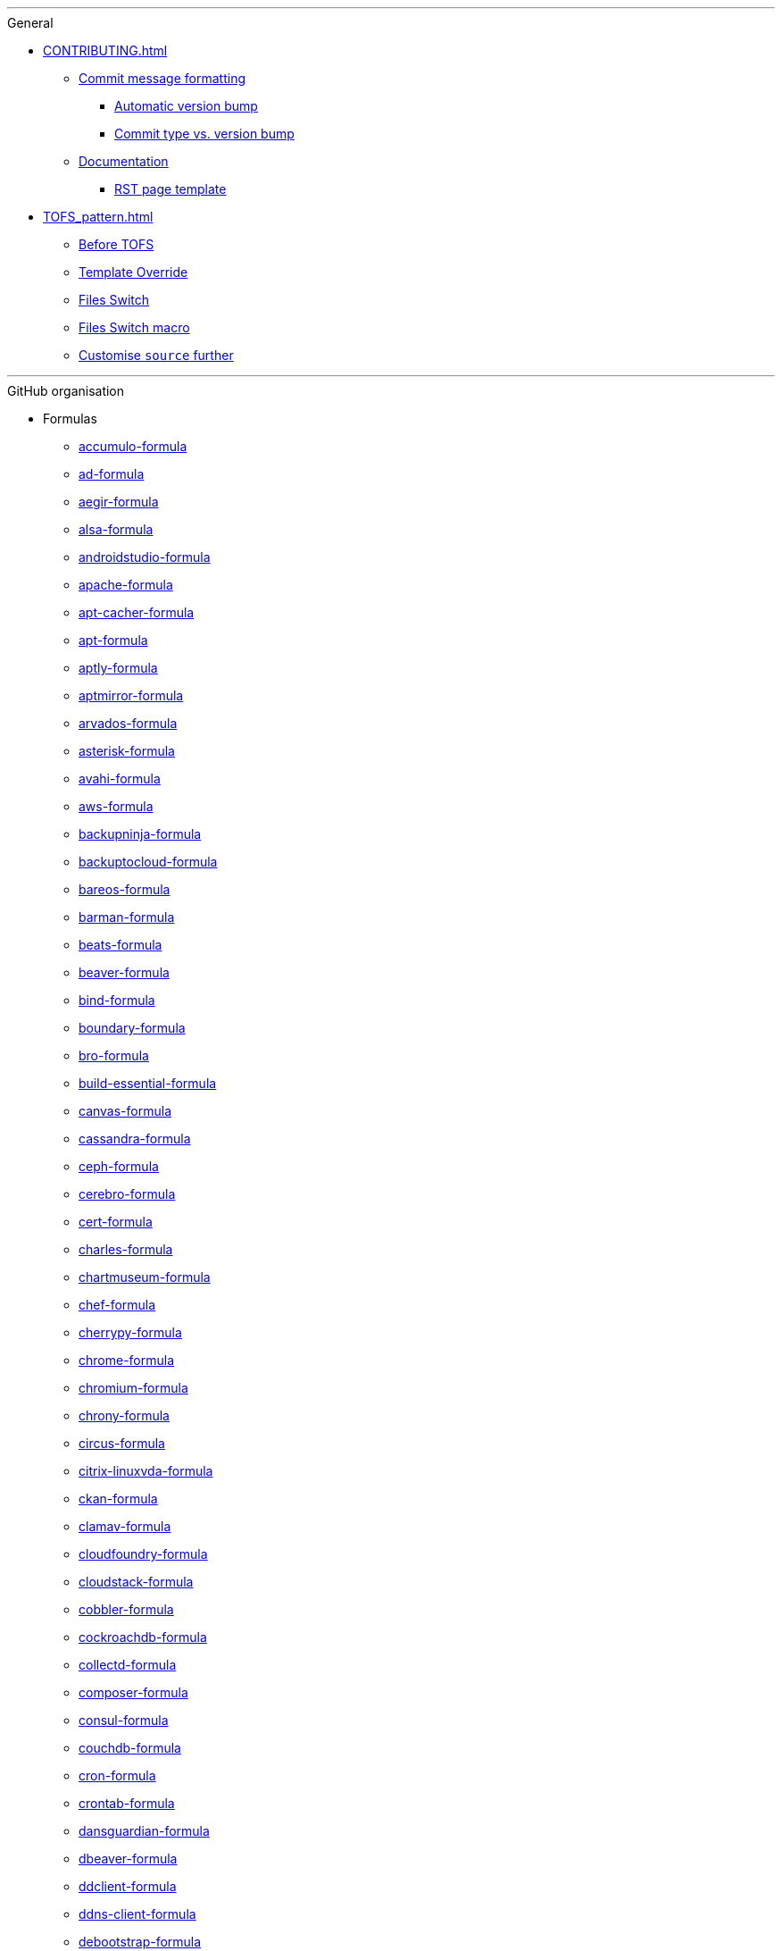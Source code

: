 '''

.General

* xref:CONTRIBUTING.adoc[]
** xref:CONTRIBUTING.adoc#commit_message_formatting[Commit message formatting]
*** xref:CONTRIBUTING.adoc#automatic_version_bump[Automatic version bump]
*** xref:CONTRIBUTING.adoc#commit_type_vs_version_bump[Commit type vs. version bump]
** xref:CONTRIBUTING.adoc#documentation[Documentation]
*** xref:CONTRIBUTING.adoc#saltstack_formulas_rst_page_template[RST page template]

* xref:TOFS_pattern.adoc[]
** xref:TOFS_pattern.adoc#before_tofs[Before TOFS]
** xref:TOFS_pattern.adoc#template_override[Template Override]
** xref:TOFS_pattern.adoc#files_switch[Files Switch]
** xref:TOFS_pattern.adoc#files_switch_macro[Files Switch macro]
** xref:TOFS_pattern.adoc#customise_source[Customise `source` further]

'''

.GitHub organisation

* Formulas
** xref:accumulo-formula::README.adoc[accumulo-formula]
** xref:ad-formula::README.adoc[ad-formula]
** xref:aegir-formula::README.adoc[aegir-formula]
** xref:alsa-formula::README.adoc[alsa-formula]
** xref:androidstudio-formula::README.adoc[androidstudio-formula]
** xref:apache-formula::README.adoc[apache-formula]
** xref:apt-cacher-formula::README.adoc[apt-cacher-formula]
** xref:apt-formula::README.adoc[apt-formula]
** xref:aptly-formula::README.adoc[aptly-formula]
** xref:aptmirror-formula::README.adoc[aptmirror-formula]
** xref:arvados-formula::README.adoc[arvados-formula]
** xref:asterisk-formula::README.adoc[asterisk-formula]
** xref:avahi-formula::README.adoc[avahi-formula]
** xref:aws-formula::README.adoc[aws-formula]
** xref:backupninja-formula::README.adoc[backupninja-formula]
** xref:backuptocloud-formula::README.adoc[backuptocloud-formula]
** xref:bareos-formula::README.adoc[bareos-formula]
** xref:barman-formula::README.adoc[barman-formula]
** xref:beats-formula::README.adoc[beats-formula]
** xref:beaver-formula::README.adoc[beaver-formula]
** xref:bind-formula::README.adoc[bind-formula]
** xref:boundary-formula::README.adoc[boundary-formula]
** xref:bro-formula::README.adoc[bro-formula]
** xref:build-essential-formula::README.adoc[build-essential-formula]
** xref:canvas-formula::README.adoc[canvas-formula]
** xref:cassandra-formula::README.adoc[cassandra-formula]
** xref:ceph-formula::README.adoc[ceph-formula]
** xref:cerebro-formula::README.adoc[cerebro-formula]
** xref:cert-formula::README.adoc[cert-formula]
** xref:charles-formula::README.adoc[charles-formula]
** xref:chartmuseum-formula::README.adoc[chartmuseum-formula]
** xref:chef-formula::README.adoc[chef-formula]
** xref:cherrypy-formula::README.adoc[cherrypy-formula]
** xref:chrome-formula::README.adoc[chrome-formula]
** xref:chromium-formula::README.adoc[chromium-formula]
** xref:chrony-formula::README.adoc[chrony-formula]
** xref:circus-formula::README.adoc[circus-formula]
** xref:citrix-linuxvda-formula::README.adoc[citrix-linuxvda-formula]
** xref:ckan-formula::README.adoc[ckan-formula]
** xref:clamav-formula::README.adoc[clamav-formula]
** xref:cloudfoundry-formula::README.adoc[cloudfoundry-formula]
** xref:cloudstack-formula::README.adoc[cloudstack-formula]
** xref:cobbler-formula::README.adoc[cobbler-formula]
** xref:cockroachdb-formula::README.adoc[cockroachdb-formula]
** xref:collectd-formula::README.adoc[collectd-formula]
** xref:composer-formula::README.adoc[composer-formula]
** xref:consul-formula::README.adoc[consul-formula]
** xref:couchdb-formula::README.adoc[couchdb-formula]
** xref:cron-formula::README.adoc[cron-formula]
** xref:crontab-formula::README.adoc[crontab-formula]
** xref:dansguardian-formula::README.adoc[dansguardian-formula]
** xref:dbeaver-formula::README.adoc[dbeaver-formula]
** xref:ddclient-formula::README.adoc[ddclient-formula]
** xref:ddns-client-formula::README.adoc[ddns-client-formula]
** xref:debootstrap-formula::README.adoc[debootstrap-formula]
** xref:deepsea-formula::README.adoc[deepsea-formula]
** xref:dehydrated-formula::README.adoc[dehydrated-formula]
** xref:devstack-formula::README.adoc[devstack-formula]
** xref:dhcpd-formula::README.adoc[dhcpd-formula]
** xref:dirvish-formula::README.adoc[dirvish-formula]
** xref:django-formula::README.adoc[django-formula]
** xref:djbdns-formula::README.adoc[djbdns-formula]
** xref:dnsmasq-formula::README.adoc[dnsmasq-formula]
** xref:docker-formula::README.adoc[docker-formula]
** xref:dokuwiki-formula::README.adoc[dokuwiki-formula]
** xref:dovecot-formula::README.adoc[dovecot-formula]
** xref:drupal-formula::README.adoc[drupal-formula]
** xref:eclipse-formula::README.adoc[eclipse-formula]
** xref:ejabberd-formula::README.adoc[ejabberd-formula]
** xref:elasticsearch-formula::README.adoc[elasticsearch-formula]
** xref:elasticsearch-logstash-kibana-formula::README.adoc[elasticsearch-logstash-kibana-formula]
** xref:elrepo-formula::README.adoc[elrepo-formula]
** xref:emacs-formula::README.adoc[emacs-formula]
** xref:emby-formula::README.adoc[emby-formula]
** xref:epazote-formula::README.adoc[epazote-formula]
** xref:epel-formula::README.adoc[epel-formula]
** xref:eramba-formula::README.adoc[eramba-formula]
** xref:erlang-formula::README.adoc[erlang-formula]
** xref:etcd-formula::README.adoc[etcd-formula]
** xref:eucalyptus-formula::README.adoc[eucalyptus-formula]
** xref:exim-formula::README.adoc[exim-formula]
** xref:fail2ban-formula::README.adoc[fail2ban-formula]
** xref:filebeat-formula::README.adoc[filebeat-formula]
** xref:firewalld-formula::README.adoc[firewalld-formula]
** xref:fluentbit-formula::README.adoc[fluentbit-formula]
** xref:flume-formula::README.adoc[flume-formula]
** xref:flussonic-formula::README.adoc[flussonic-formula]
** xref:frr-formula::README.adoc[frr-formula]
** xref:gasmask-formula::README.adoc[gasmask-formula]
** xref:gce-formula::README.adoc[gce-formula]
** xref:gerrit-formula::README.adoc[gerrit-formula]
** xref:git-annex-formula::README.adoc[git-annex-formula]
** xref:git-formula::README.adoc[git-formula]
** xref:gitlab-formula::README.adoc[gitlab-formula]
** xref:gitolite-formula::README.adoc[gitolite-formula]
** xref:golang-formula::README.adoc[golang-formula]
** xref:grafana-formula::README.adoc[grafana-formula]
** xref:graphite-formula::README.adoc[graphite-formula]
** xref:graylog-formula::README.adoc[graylog-formula]
** xref:hadoop-formula::README.adoc[hadoop-formula]
** xref:halite-formula::README.adoc[halite-formula]
** xref:haproxy-formula::README.adoc[haproxy-formula]
** xref:haveged-formula::README.adoc[haveged-formula]
** xref:helm-formula::README.adoc[helm-formula]
** xref:hostapd-formula::README.adoc[hostapd-formula]
** xref:hosts-formula::README.adoc[hosts-formula]
** xref:hostsfile-formula::README.adoc[hostsfile-formula]
** xref:hugo-formula::README.adoc[hugo-formula]
** xref:icinga2-formula::README.adoc[icinga2-formula]
** xref:immortal-formula::README.adoc[immortal-formula]
** xref:influxdb-formula::README.adoc[influxdb-formula]
** xref:insomnia-formula::README.adoc[insomnia-formula]
** xref:iojs-formula::README.adoc[iojs-formula]
** xref:iptables-formula::README.adoc[iptables-formula]
** xref:iscsi-formula::README.adoc[iscsi-formula]
** xref:ius-formula::README.adoc[ius-formula]
** xref:java-formula::README.adoc[java-formula]
** xref:jdbc-formula::README.adoc[jdbc-formula]
** xref:jenkins-formula::README.adoc[jenkins-formula]
** xref:jetbrains-appcode-formula::README.adoc[jetbrains-appcode-formula]
** xref:jetbrains-clion-formula::README.adoc[jetbrains-clion-formula]
** xref:jetbrains-datagrip-formula::README.adoc[jetbrains-datagrip-formula]
** xref:jetbrains-goland-formula::README.adoc[jetbrains-goland-formula]
** xref:jetbrains-intellij-formula::README.adoc[jetbrains-intellij-formula]
** xref:jetbrains-phpstorm-formula::README.adoc[jetbrains-phpstorm-formula]
** xref:jetbrains-pycharm-formula::README.adoc[jetbrains-pycharm-formula]
** xref:jetbrains-resharper-formula::README.adoc[jetbrains-resharper-formula]
** xref:jetbrains-rider-formula::README.adoc[jetbrains-rider-formula]
** xref:jetbrains-rubymine-formula::README.adoc[jetbrains-rubymine-formula]
** xref:jetbrains-webstorm-formula::README.adoc[jetbrains-webstorm-formula]
** xref:jmxtrans-formula::README.adoc[jmxtrans-formula]
** xref:joomla-formula::README.adoc[joomla-formula]
** xref:josm-formula::README.adoc[josm-formula]
** xref:kafka-formula::README.adoc[kafka-formula]
** xref:keepalived-formula::README.adoc[keepalived-formula]
** xref:kerberos-formula::README.adoc[kerberos-formula]
** xref:keystone-formula::README.adoc[keystone-formula]
** xref:kibana-formula::README.adoc[kibana-formula]
** xref:kubernetes-formula::README.adoc[kubernetes-formula]
** xref:latex-formula::README.adoc[latex-formula]
** xref:letsencrypt-formula::README.adoc[letsencrypt-formula]
** xref:letsencrypt-sh-formula::README.adoc[letsencrypt-sh-formula]
** xref:librenms-formula::README.adoc[librenms-formula]
** xref:libvirt-formula::README.adoc[libvirt-formula]
** xref:lighttpd-formula::README.adoc[lighttpd-formula]
** xref:linux-dev-formula::README.adoc[linux-dev-formula]
** xref:lldpd-formula::README.adoc[lldpd-formula]
** xref:locale-formula::README.adoc[locale-formula]
** xref:logrotate-formula::README.adoc[logrotate-formula]
** xref:logstash-formula::README.adoc[logstash-formula]
** xref:logstash_forwarder-formula::README.adoc[logstash_forwarder-formula]
** xref:lua-formula::README.adoc[lua-formula]
** xref:lvm-formula::README.adoc[lvm-formula]
** xref:lxc-formula::README.adoc[lxc-formula]
** xref:lxd-formula::README.adoc[lxd-formula]
** xref:lynis-formula::README.adoc[lynis-formula]
** xref:mailcatcher-formula::README.adoc[mailcatcher-formula]
** xref:mailhog-formula::README.adoc[mailhog-formula]
** xref:maven-formula::README.adoc[maven-formula]
** xref:mediawiki-formula::README.adoc[mediawiki-formula]
** xref:memcached-formula::README.adoc[memcached-formula]
** xref:mercurial-formula::README.adoc[mercurial-formula]
** xref:metricbeat-formula::README.adoc[metricbeat-formula]
** xref:miniconda-formula::README.adoc[miniconda-formula]
** xref:mirth-formula::README.adoc[mirth-formula]
** xref:molten-formula::README.adoc[molten-formula]
** xref:mongodb-formula::README.adoc[mongodb-formula]
** xref:monit-formula::README.adoc[monit-formula]
** xref:moosefs-formula::README.adoc[moosefs-formula]
** xref:mopidy-formula::README.adoc[mopidy-formula]
** xref:mounts-formula::README.adoc[mounts-formula]
** xref:msdtc-formula::README.adoc[msdtc-formula]
** xref:mumble-server-formula::README.adoc[mumble-server-formula]
** xref:munin-formula::README.adoc[munin-formula]
** xref:mysql-formula::README.adoc[mysql-formula]
** xref:nagios-formula::README.adoc[nagios-formula]
** xref:nano-formula::README.adoc[nano-formula]
** xref:napalm-bgp-formula::README.adoc[napalm-bgp-formula]
** xref:napalm-install-formula::README.adoc[napalm-install-formula]
** xref:napalm-interfaces-formula::README.adoc[napalm-interfaces-formula]
** xref:napalm-lldp-formula::README.adoc[napalm-lldp-formula]
** xref:napalm-logging-formula::README.adoc[napalm-logging-formula]
** xref:napalm-ntp-formula::README.adoc[napalm-ntp-formula]
** xref:napalm-snmp-formula::README.adoc[napalm-snmp-formula]
** xref:napalm-users-formula::README.adoc[napalm-users-formula]
** xref:network-debian-formula::README.adoc[network-debian-formula]
** xref:newrelic-formula::README.adoc[newrelic-formula]
** xref:nexus-formula::README.adoc[nexus-formula]
** xref:nfs-formula::README.adoc[nfs-formula]
** xref:nginx-formula::README.adoc[nginx-formula]
** xref:nifi-formula::README.adoc[nifi-formula]
** xref:node-formula::README.adoc[node-formula]
** xref:nomad-formula::README.adoc[nomad-formula]
** xref:nscd-formula::README.adoc[nscd-formula]
** xref:ntp-formula::README.adoc[ntp-formula]
** xref:nut-formula::README.adoc[nut-formula]
** xref:nvm-formula::README.adoc[nvm-formula]
** xref:opencrowbar-formula::README.adoc[opencrowbar-formula]
** xref:opendkim-formula::README.adoc[opendkim-formula]
** xref:openldap-formula::README.adoc[openldap-formula]
** xref:openntpd-formula::README.adoc[openntpd-formula]
** xref:opensds-formula::README.adoc[opensds-formula]
** xref:openssh-formula::README.adoc[openssh-formula]
** xref:openstack-standalone-formula::README.adoc[openstack-standalone-formula]
** xref:openvas-formula::README.adoc[openvas-formula]
** xref:openvpn-client-formula::README.adoc[openvpn-client-formula]
** xref:openvpn-formula::README.adoc[openvpn-formula]
** xref:openvswitch-formula::README.adoc[openvswitch-formula]
** xref:opsmatic-formula::README.adoc[opsmatic-formula]
** xref:os-hardening-formula::README.adoc[os-hardening-formula]
** xref:owncloud-formula::README.adoc[owncloud-formula]
** xref:oxidized-formula::README.adoc[oxidized-formula]
** xref:pacemaker-corosync-formula::README.adoc[pacemaker-corosync-formula]
** xref:packages-formula::README.adoc[packages-formula]
** xref:packer-formula::README.adoc[packer-formula]
** xref:pam-formula::README.adoc[pam-formula]
** xref:pam-ldap-formula::README.adoc[pam-ldap-formula]
** xref:pam_access-formula::README.adoc[pam_access-formula]
** xref:pam_mount-formula::README.adoc[pam_mount-formula]
** xref:patchwork-formula::README.adoc[patchwork-formula]
** xref:perl-formula::README.adoc[perl-formula]
** xref:pfring-formula::README.adoc[pfring-formula]
** xref:php-formula::README.adoc[php-formula]
** xref:pimpmylog-formula::README.adoc[pimpmylog-formula]
** xref:pip-formula::README.adoc[pip-formula]
** xref:piwik-formula::README.adoc[piwik-formula]
** xref:plex-formula::README.adoc[plex-formula]
** xref:plone-formula::README.adoc[plone-formula]
** xref:polycom-formula::README.adoc[polycom-formula]
** xref:postfix-formula::README.adoc[postfix-formula]
** xref:postgres-formula::README.adoc[postgres-formula]
** xref:postman-formula::README.adoc[postman-formula]
** xref:powerdns-formula::README.adoc[powerdns-formula]
** xref:pppoe-formula::README.adoc[pppoe-formula]
** xref:proftpd-formula::README.adoc[proftpd-formula]
** xref:prometheus-formula::README.adoc[prometheus-formula]
** xref:pulp-formula::README.adoc[pulp-formula]
** xref:puppet-formula::README.adoc[puppet-formula]
** xref:pureftpd-formula::README.adoc[pureftpd-formula]
** xref:pydio-formula::README.adoc[pydio-formula]
** xref:python2-formula::README.adoc[python2-formula]
** xref:qpid-formula::README.adoc[qpid-formula]
** xref:rabbitmq-formula::README.adoc[rabbitmq-formula]
** xref:raspberrypi-formula::README.adoc[raspberrypi-formula]
** xref:rdp-formula::README.adoc[rdp-formula]
** xref:rectangle-formula::README.adoc[rectangle-formula]
** xref:redis-formula::README.adoc[redis-formula]
** xref:redmine-formula::README.adoc[redmine-formula]
** xref:remi-formula::README.adoc[remi-formula]
** xref:resolver-formula::README.adoc[resolver-formula]
** xref:reverse-grains-formula::README.adoc[reverse-grains-formula]
** xref:reverse-users-formula::README.adoc[reverse-users-formula]
** xref:riak-formula::README.adoc[riak-formula]
** xref:rinetd-formula::README.adoc[rinetd-formula]
** xref:rkhunter-formula::README.adoc[rkhunter-formula]
** xref:rlang-formula::README.adoc[rlang-formula]
** xref:rng-tools-formula::README.adoc[rng-tools-formula]
** xref:rspamd-formula::README.adoc[rspamd-formula]
** xref:rstudio-formula::README.adoc[rstudio-formula]
** xref:rsyncd-formula::README.adoc[rsyncd-formula]
** xref:rsyslog-formula::README.adoc[rsyslog-formula]
** xref:ruby-formula::README.adoc[ruby-formula]
** xref:rundeck-formula::README.adoc[rundeck-formula]
** xref:runit-formula::README.adoc[runit-formula]
** xref:salt-api-reactor-formula::README.adoc[salt-api-reactor-formula]
** xref:salt-docs-formula::README.adoc[salt-docs-formula]
** xref:salt-formula::README.adoc[salt-formula]
** xref:salt-virt-formula::README.adoc[salt-virt-formula]
** xref:samba-formula::README.adoc[samba-formula]
** xref:sbuild-formula::README.adoc[sbuild-formula]
** xref:schroot-formula::README.adoc[schroot-formula]
** xref:screen-formula::README.adoc[screen-formula]
** xref:sensu-formula::README.adoc[sensu-formula]
** xref:shorewall-formula::README.adoc[shorewall-formula]
** xref:slurm-formula::README.adoc[slurm-formula]
** xref:smokeping-formula::README.adoc[smokeping-formula]
** xref:snmp-formula::README.adoc[snmp-formula]
** xref:soda-delfin-formula::README.adoc[soda-delfin-formula]
** xref:sogo-formula::README.adoc[sogo-formula]
** xref:solr-formula::README.adoc[solr-formula]
** xref:spark-formula::README.adoc[spark-formula]
** xref:sphinx-doc-formula::README.adoc[sphinx-doc-formula]
** xref:splunkforwarder-formula::README.adoc[splunkforwarder-formula]
** xref:sqldeveloper-formula::README.adoc[sqldeveloper-formula]
** xref:sqlplus-formula::README.adoc[sqlplus-formula]
** xref:squid-formula::README.adoc[squid-formula]
** xref:ssh-formula::README.adoc[ssh-formula]
** xref:strongswan-formula::README.adoc[strongswan-formula]
** xref:stunnel-formula::README.adoc[stunnel-formula]
** xref:sudoers-formula::README.adoc[sudoers-formula]
** xref:sugarcrm-formula::README.adoc[sugarcrm-formula]
** xref:sumo-logic-formula::README.adoc[sumo-logic-formula]
** xref:sun-java-formula::README.adoc[sun-java-formula]
** xref:supervisor-formula::README.adoc[supervisor-formula]
** xref:suricata-formula::README.adoc[suricata-formula]
** xref:svn-formula::README.adoc[svn-formula]
** xref:swapfile-formula::README.adoc[swapfile-formula]
** xref:sysctl-formula::README.adoc[sysctl-formula]
** xref:syslog-ng-formula::README.adoc[syslog-ng-formula]
** xref:sysstat-formula::README.adoc[sysstat-formula]
** xref:systemd-formula::README.adoc[systemd-formula]
** xref:telegraf-formula::README.adoc[telegraf-formula]
** xref:template-formula::README.adoc[template-formula]
** xref:thrift-formula::README.adoc[thrift-formula]
** xref:timezone-formula::README.adoc[timezone-formula]
** xref:tinc-formula::README.adoc[tinc-formula]
** xref:tinyproxy-formula::README.adoc[tinyproxy-formula]
** xref:tmux-formula::README.adoc[tmux-formula]
** xref:tomcat-formula::README.adoc[tomcat-formula]
** xref:twemproxy-formula::README.adoc[twemproxy-formula]
** xref:ufw-formula::README.adoc[ufw-formula]
** xref:ulog-formula::README.adoc[ulog-formula]
** xref:unitrends-agent-formula::README.adoc[unitrends-agent-formula]
** xref:uptime-formula::README.adoc[uptime-formula]
** xref:users-formula::README.adoc[users-formula]
** xref:uwsgi-formula::README.adoc[uwsgi-formula]
** xref:vagrant-formula::README.adoc[vagrant-formula]
** xref:varnish-formula::README.adoc[varnish-formula]
** xref:vault-formula::README.adoc[vault-formula]
** xref:vim-formula::README.adoc[vim-formula]
** xref:virtualenv-formula::README.adoc[virtualenv-formula]
** xref:vmbuilder-formula::README.adoc[vmbuilder-formula]
** xref:vmware-tools-formula::README.adoc[vmware-tools-formula]
** xref:vscode-formula::README.adoc[vscode-formula]
** xref:vsftpd-formula::README.adoc[vsftpd-formula]
** xref:wireguard-formula::README.adoc[wireguard-formula]
** xref:wordpress-formula::README.adoc[wordpress-formula]
** xref:wso2-formula::README.adoc[wso2-formula]
** xref:xinetd-formula::README.adoc[xinetd-formula]
** xref:yed-formula::README.adoc[yed-formula]
** xref:zabbix-formula::README.adoc[zabbix-formula]
** xref:zendserver-formula::README.adoc[zendserver-formula]
** xref:zfs-formula::README.adoc[zfs-formula]
** xref:zookeeper-formula::README.adoc[zookeeper-formula]

* Other repos
** xref:.github::README.adoc[.github]
** xref:ec2-autoscale-reactor::README.adoc[ec2-autoscale-reactor]
** xref:ec2-conf::README.adoc[ec2-conf]
** xref:gce-conf::README.adoc[gce-conf]
** xref:salt-cloud-reactor::README.adoc[salt-cloud-reactor]
** xref:salter::README.adoc[salter]
** xref:saltify-conf::README.adoc[saltify-conf]
** xref:ssf-docker-images::README.adoc[ssf-docker-images]
** xref:vagrant-dev-vm-reactor::README.adoc[vagrant-dev-vm-reactor]
** xref:vmware-conf::README.adoc[vmware-conf]
** xref:workinggroup::README.adoc[workinggroup]

'''

.GitLab organisation

* Build tools
** xref:salt-image-builder::README.adoc[salt-image-builder]
